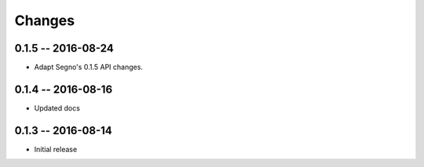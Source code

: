 Changes
=======

0.1.5 -- 2016-08-24
-------------------
* Adapt Segno's 0.1.5 API changes.


0.1.4 -- 2016-08-16
-------------------
* Updated docs


0.1.3 -- 2016-08-14
-------------------
* Initial release
